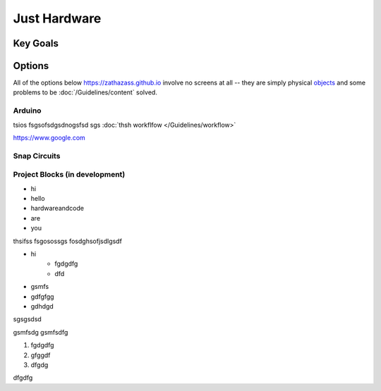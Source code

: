 Just Hardware
+++++++++++++

Key Goals
=========

Options
=======
All of the options below https://zathazass.github.io involve no screens at all -- they are simply physical `objects <https://www.python.org/doc/en/3.8.10/data-model/object/>`_ and some problems to be :doc:`/Guidelines/content` solved.


Arduino
-------
tsios fsgsofsdgsdnogsfsd  sgs :doc:`thsh workflfow </Guidelines/workflow>`


https://www.google.com

Snap Circuits
-------------

Project Blocks (in development)
-------------------------------
* hi
* hello
* hardwareandcode
* are
* you

thsifss fsgosossgs fosdghsofjsdlgsdf

- hi
     - fgdgdfg
     - dfd
- gsmfs
- gdfgfgg
- gdhdgd

sgsgsdsd

gsmfsdg
gsmfsdfg

1. fgdgdfg
2. gfggdf
3. dfgdg


dfgdfg
